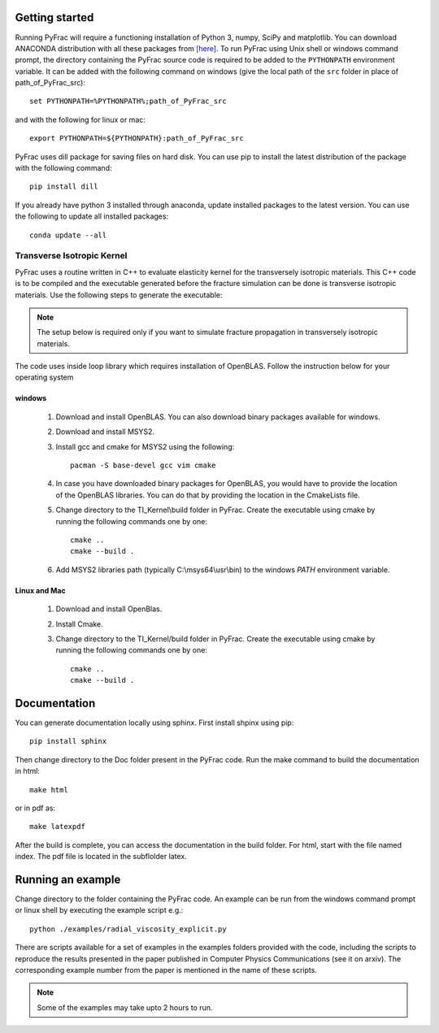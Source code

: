 .. PyFrac documentation master file, created by
   sphinx-quickstart on Mon Jun  4 15:58:10 2018.
   You can adapt this file completely to your liking, but it should at least
   contain the root `toctree` directive.

Getting started
===============

Running PyFrac will require a functioning installation of Python 3, numpy, SciPy and matplotlib. You can download ANACONDA distribution with all these packages from `[here] <https://www.anaconda.com/distribution/>`_. To run PyFrac using Unix shell or windows command prompt, the directory containing the PyFrac source code is required to be added to the ``PYTHONPATH`` environment variable. It can be added with the following command on windows (give the local path of the ``src`` folder in place of path_of_PyFrac_src)::

    set PYTHONPATH=%PYTHONPATH%;path_of_PyFrac_src

and with the following for linux or mac::

    export PYTHONPATH=${PYTHONPATH}:path_of_PyFrac_src

PyFrac uses dill package for saving files on hard disk. You can use pip to install the latest distribution of the package with the following command::

    pip install dill

If you already have python 3 installed through anaconda, update installed packages to the latest version. You can use the following to update all installed packages::

   conda update --all

Transverse Isotropic Kernel
----------------------------
PyFrac uses a routine written in C++ to evaluate elasticity kernel for the transversely isotropic materials. This C++ code is to be compiled and the executable generated before the fracture simulation can be done is transverse isotropic materials. Use the following steps to generate the executable:

.. note::

   The setup below is required only if you want to simulate fracture propagation in transversely isotropic materials.

The code uses inside loop library which requires installation of OpenBLAS. Follow the instruction below for your operating system

windows
^^^^^^^
   1. Download and install OpenBLAS. You can also download binary packages available for windows.
   2. Download and install MSYS2.
   3. Install gcc and cmake for MSYS2 using the following::

         pacman -S base-devel gcc vim cmake
   4. In case you have downloaded binary packages for OpenBLAS, you would have to provide the location of the OpenBLAS libraries. You can do that by providing the location in the CmakeLists file.
   5. Change directory to the TI_Kernel\\build folder in PyFrac. Create the executable using cmake by running the following commands one by one::

         cmake ..
         cmake --build .

   6. Add MSYS2 libraries path (typically C:\\msys64\\usr\\bin) to the windows `PATH` environment variable.

Linux and Mac
^^^^^^^^^^^^^
   1. Download and install OpenBlas.
   2. Install Cmake.
   3. Change directory to the TI_Kernel/build folder in PyFrac. Create the executable using cmake by running the following commands one by one::

         cmake ..
         cmake --build .

Documentation
=============
You can generate documentation locally using sphinx. First install shpinx using pip::

    pip install sphinx

Then change directory to the Doc folder present in the PyFrac code. Run the make command to build the documentation in html::

    make html

or in pdf as::

    make latexpdf

After the build is complete, you can access the documentation in the build folder. For html, start with the file named index. The pdf file is located in the subflolder latex.

Running an example
==================

Change directory to the folder containing the PyFrac code. An example can be run from the windows command prompt or linux shell by executing the example script e.g.::

    python ./examples/radial_viscosity_explicit.py

There are scripts available for a set of examples in the examples folders provided with the code, including the scripts to reproduce the results presented in the paper published in Computer Physics Communications (see it on arxiv). The corresponding example number from the paper is mentioned in the name of these scripts.

.. note::

   Some of the examples may take upto 2 hours to run.
